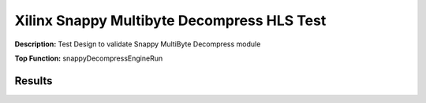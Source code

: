 Xilinx Snappy Multibyte Decompress HLS Test
===========================================

**Description:** Test Design to validate Snappy MultiByte Decompress module

**Top Function:** snappyDecompressEngineRun

Results
-------

==================== ===== ===== ==== ==== 
Module               LUT   FF    BRAM URAM 
snappy_decompress_test 6818  5450  0    4 
==================== ===== ===== ==== ==== 